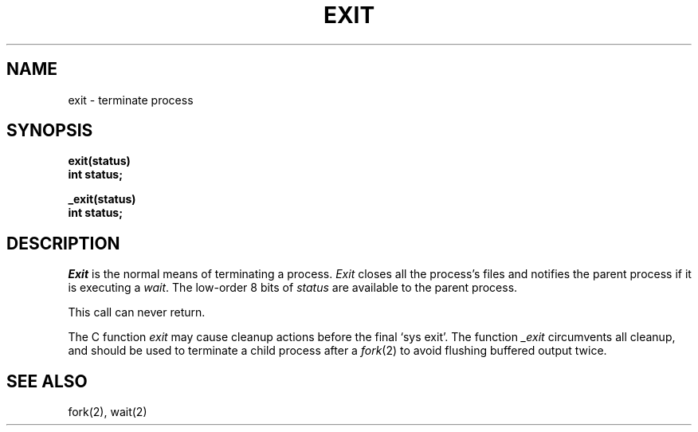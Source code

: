 .TH EXIT 2 
.SH NAME
exit \- terminate process
.SH SYNOPSIS
.nf
.B exit(status)
.B int status;
.PP
.B _exit(status)
.B int status;
.fi
.SH DESCRIPTION
.I Exit
is the normal means of terminating a process.
.I Exit
closes all the process's files and notifies the parent process
if it is executing a
.IR wait .
The low-order 8 bits of 
.I status
are available to the parent process.
.PP
This call can never return.
.PP
The C function
.I exit
may cause cleanup actions before the
final `sys exit'.
The function
.I _exit
circumvents all cleanup, and should be used to terminate a child
process after a
.IR fork (2)
to avoid flushing buffered output twice.
.SH "SEE ALSO"
fork(2), wait(2)
